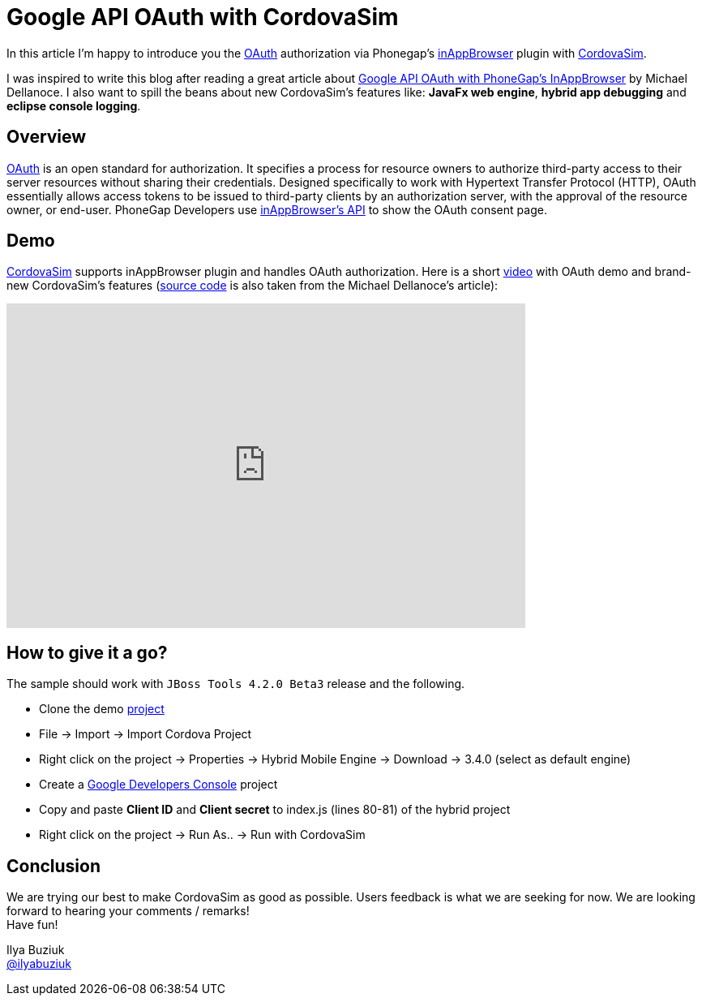 = Google API OAuth with CordovaSim 
:page-layout: blog
:page-author: ibuziuk
:page-tags: [phonegap, oauth, cordova, inappbrowser, cordovasim, aerogear, jbosscentral]

In this article I'm happy to introduce you the http://oauth.net/[OAuth] authorization via Phonegap's https://github.com/apache/cordova-plugin-inappbrowser[inAppBrowser] plugin with https://github.com/jbosstools/jbosstools-aerogear/tree/master/cordovasim[CordovaSim]. 

I was inspired to write this blog after reading a great article about http://phonegap-tips.com/articles/google-api-oauth-with-phonegaps-inappbrowser.html[Google API OAuth with PhoneGap's InAppBrowser] by Michael Dellanoce. I also want to spill the beans about new CordovaSim's features like: *JavaFx web engine*, *hybrid app debugging* and *eclipse console logging*.

== Overview
http://oauth.net/[OAuth] is an open standard for authorization. It specifies a process for resource owners to authorize third-party access to their server resources without sharing their credentials. Designed specifically to work with Hypertext Transfer Protocol (HTTP), OAuth essentially allows access tokens to be issued to third-party clients by an authorization server, with the approval of the resource owner, or end-user. PhoneGap Developers use https://github.com/apache/cordova-plugin-inappbrowser/blob/master/doc/index.md[inAppBrowser's API] to show the OAuth consent page.

== Demo 
https://github.com/jbosstools/jbosstools-aerogear/tree/master/cordovasim[CordovaSim] supports inAppBrowser plugin and handles OAuth authorization. Here is a short https://vimeo.com/98135061[video] with OAuth demo and brand-new CordovaSim's features (https://github.com/mdellanoce/google-api-oauth-phonegap/tree/master[source code] is also taken from the Michael Dellanoce's article):

video::98135061[vimeo, width=640, height=400]

== How to give it a go?
The sample should work with `JBoss Tools 4.2.0 Beta3` release and the following. 
[square]
* Clone the demo https://github.com/mdellanoce/google-api-oauth-phonegap/tree/master[project]
* File -> Import -> Import Cordova Project
* Right click on the project -> Properties -> Hybrid Mobile Engine -> Download -> 3.4.0 (select as default engine)
* Create a https://console.developers.google.com/[Google Developers Console] project
* Copy and paste *Client ID* and *Client secret* to index.js (lines 80-81) of the hybrid project
* Right click on the project -> Run As.. -> Run with CordovaSim

== Conclusion
We are trying our best to make CordovaSim as good as possible. Users feedback is what we are seeking for now. We are looking forward to hearing your comments / remarks! +
Have fun!

Ilya Buziuk +
https://twitter.com/ilyabuziuk[@ilyabuziuk]